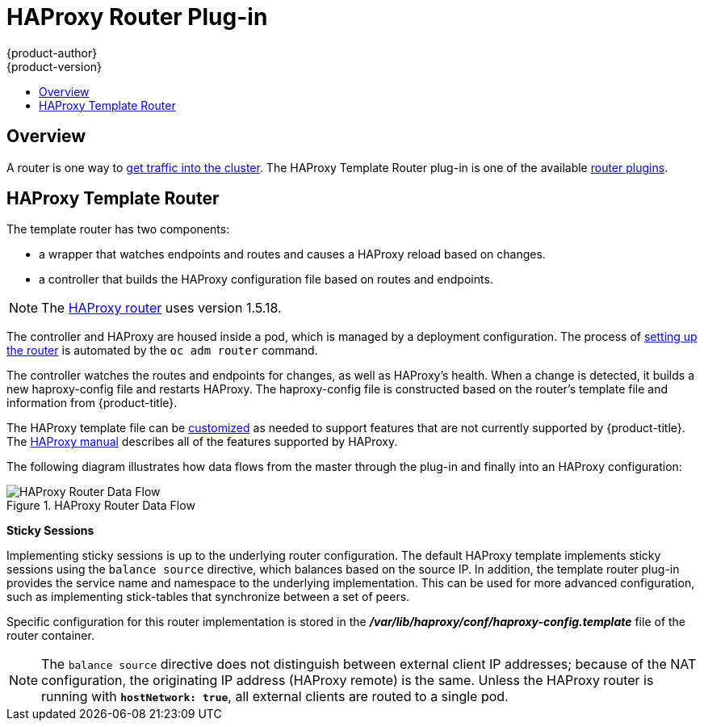 [[architecture-core-concepts-haproxy-router]]
= HAProxy Router Plug-in
{product-author}
{product-version}
:data-uri:
:icons:
:experimental:
:toc: macro
:toc-title:
:prewrap!:

toc::[]

== Overview

A router is one way to
xref:../../dev_guide/getting_traffic_into_cluster.adoc#getting-traffic-into-cluster[get
traffic into the cluster]. The HAProxy Template Router plug-in is one of the
available
xref:../../architecture/core_concepts/routes.adoc#available-router-plug-ins[router
plugins].

[[haproxy-template-router]]
== HAProxy Template Router

The template router has two components:

* a wrapper that watches endpoints and routes and causes a HAProxy reload based on changes.
* a controller that builds the HAProxy configuration file based on routes and endpoints.

[NOTE]
====
The link:https://cbonte.github.io/haproxy-dconv/1.5/configuration.html[HAProxy router] uses version 1.5.18.
====

The controller and HAProxy are housed inside a pod, which is managed by a
deployment configuration. The process of
xref:../../install_config/router/index.adoc[setting up the router] is automated
by the `oc adm router` command.

The controller watches the routes and endpoints for changes, as well as
HAProxy's health. When a change is detected, it builds a new haproxy-config file
and restarts  HAProxy. The haproxy-config file is constructed based on the
router's template file and  information from {product-title}. 

The  HAProxy template file can be
xref:../../install_config/router/customized_haproxy_router.adoc[customized] as
needed to support features that are not currently supported by {product-title}.
The link:https://cbonte.github.io/haproxy-dconv/1.5/configuration.html[HAProxy
manual] describes all of the features supported by HAProxy.

The following diagram illustrates how data flows from the master through the
plug-in and finally into an HAProxy configuration:

.HAProxy Router Data Flow
image::router_model.png[HAProxy Router Data Flow]

*Sticky Sessions*

Implementing sticky sessions is up to the underlying router configuration. The
default HAProxy template implements sticky sessions using the `balance source`
directive, which balances based on the source IP. In addition, the template
router plug-in provides the service name and namespace to the underlying
implementation. This can be used for more advanced configuration, such as
implementing stick-tables that synchronize between a set of peers.

Specific configuration for this router implementation is stored in the
*_/var/lib/haproxy/conf/haproxy-config.template_* file of the router container.

[NOTE]
====
The `balance source` directive does not distinguish between external client IP
addresses; because of the NAT configuration, the originating IP address
(HAProxy remote) is the same. Unless the HAProxy router is running with
`*hostNetwork: true*`, all external clients are routed to a single pod.
====